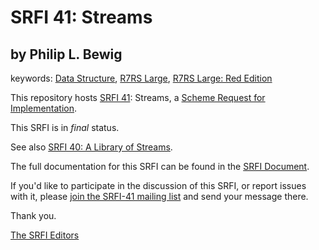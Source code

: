 * SRFI 41: Streams

** by Philip L. Bewig



keywords: [[https://srfi.schemers.org/?keywords=data-structure][Data Structure]], [[https://srfi.schemers.org/?keywords=r7rs-large][R7RS Large]], [[https://srfi.schemers.org/?keywords=r7rs-large-red][R7RS Large: Red Edition]]

This repository hosts [[https://srfi.schemers.org/srfi-41/][SRFI 41]]: Streams, a [[https://srfi.schemers.org/][Scheme Request for Implementation]].

This SRFI is in /final/ status.

See also [[https://srfi.schemers.org/srfi-40/][SRFI 40: A Library of Streams]].

The full documentation for this SRFI can be found in the [[https://srfi.schemers.org/srfi-41/srfi-41.html][SRFI Document]].

If you'd like to participate in the discussion of this SRFI, or report issues with it, please [[https://srfi.schemers.org/srfi-41/][join the SRFI-41 mailing list]] and send your message there.

Thank you.


[[mailto:srfi-editors@srfi.schemers.org][The SRFI Editors]]
